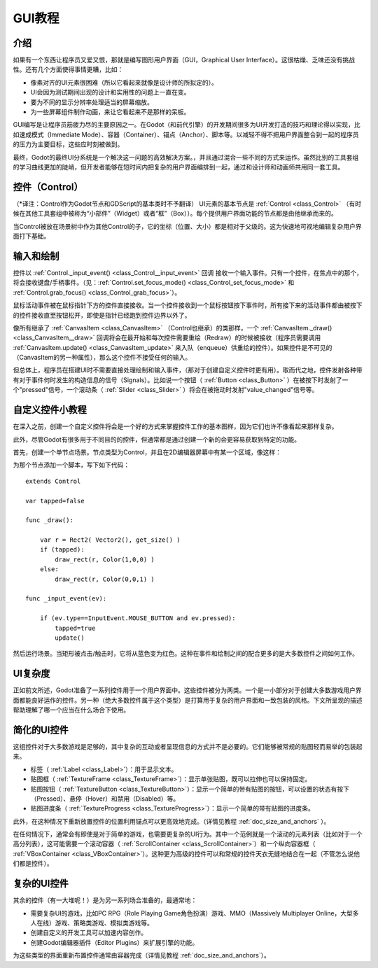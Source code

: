 .. _doc_gui_tutorial:

GUI教程
============

介绍
~~~~~~~~~~~~

如果有一个东西让程序员又爱又恨，那就是编写图形用户界面（GUI，Graphical User Interface）。这很枯燥、乏味还没有挑战性。还有几个方面使得事情更糟，比如：

-  像素对齐的UI元素很困难（所以它看起来就像是设计师的所拟定的）。
-  UI会因为测试期间出现的设计和实用性的问题上一直在变。
-  要为不同的显示分辨率处理适当的屏幕缩放。
-  为一些屏幕组件制作动画，来让它看起来不是那样的呆板。

GUI编写是让程序员筋疲力尽的主要原因之一。在Godot（和前代引擎）的开发期间很多为UI开发打造的技巧和理论得以实现，比如速成模式（Immediate Mode）、容器（Container）、锚点（Anchor）、脚本等。以减轻不得不把用户界面整合到一起的程序员的压力为主要目标，这些应时刻被做到。

最终，Godot的最终UI分系统是一个解决这一问题的高效解决方案。，并且通过混合一些不同的方式来运作。虽然比别的工具套组的学习曲线更加的陡峭，但开发者能够在短时间内把复杂的用户界面编排到一起，通过和设计师和动画师共用同一套工具。

控件（Control）
~~~~~~~

（*译注：Control作为Godot节点和GDScript的基本类时不予翻译）
UI元素的基本节点是 :ref:`Control <class_Control>`
（有时候在其他工具套组中被称为“小部件”（Widget）或者“框”（Box））。每个提供用户界面功能的节点都是由他继承而来的。

当Control被放在场景树中作为其他Control的子，它的坐标（位置、大小）都是相对于父级的。这为快速地可视地编辑复杂用户界面打下基础。

输入和绘制
~~~~~~~~~~~~~~~~~

控件以
:ref:`Control._input_event() <class_Control__input_event>` 回调
接收一个输入事件。只有一个控件，在焦点中的那个，将会接收键盘/手柄事件。（见：:ref:`Control.set_focus_mode() <class_Control_set_focus_mode>`
和 :ref:`Control.grab_focus() <class_Control_grab_focus>`）。

鼠标活动事件被在鼠标指针下方的控件直接接收。当一个控件接收到一个鼠标按钮按下事件时，所有接下来的活动事件都由被按下的控件接收直至按钮松开，即使是指针已经跑到控件边界以外了。

像所有继承了 :ref:`CanvasItem <class_CanvasItem>` （Control也继承）的类那样，一个 :ref:`CanvasItem._draw() <class_CanvasItem__draw>`
回调将会在最开始和每次控件需要重绘（Redraw）的时候被接收（程序员需要调用
:ref:`CanvasItem.update() <class_CanvasItem_update>`
来入队（enqueue）供重绘的控件）。如果控件是不可见的（CanvasItem的另一种属性），那么这个控件不接受任何的输入。

但总体上，程序员在搭建UI时不需要直接处理绘制和输入事件，（那对于创建自定义控件时更有用）。取而代之地，控件发射各种带有对于事件何时发生的构造信息的信号（Signals）。比如说一个按钮（ :ref:`Button <class_Button>` ）在被按下时发射了一个"pressed"信号，一个滚动条（ :ref:`Slider <class_Slider>` ）将会在被拖动时发射"value_changed"信号等。

自定义控件小教程
~~~~~~~~~~~~~~~~~~~~~~~~~~~~

在深入之前，创建一个自定义控件将会是一个好的方式来掌握控件工作的基本图样，因为它们也许不像看起来那样复杂。

此外，尽管Godot有很多用于不同目的的控件，但通常都是通过创建一个新的会更容易获取到特定的功能。

首先，创建一个单节点场景。节点类型为Control，并且在2D编辑器屏幕中有某一个区域，像这样：

.. image:: /img/singlecontrol.png

为那个节点添加一个脚本，写下如下代码：

::

    extends Control

    var tapped=false

    func _draw():

        var r = Rect2( Vector2(), get_size() )
        if (tapped):
            draw_rect(r, Color(1,0,0) )
        else:
            draw_rect(r, Color(0,0,1) )

    func _input_event(ev):

        if (ev.type==InputEvent.MOUSE_BUTTON and ev.pressed):
            tapped=true
            update()

然后运行场景。当矩形被点击/触击时，它将从蓝色变为红色。这种在事件和绘制之间的配合更多的是大多数控件之间如何工作。

.. image:: /img/ctrl_normal.png

.. image:: /img/ctrl_tapped.png

UI复杂度
~~~~~~~~~~~~~

正如前文所述，Godot准备了一系列控件用于一个用户界面中。这些控件被分为两类。一个是一小部分对于创建大多数游戏用户界面都能良好运作的控件。另一种（绝大多数控件属于这个类型）是打算用于复杂的用户界面和一致包装的风格。下文所呈现的描述帮助理解了哪一个应当在什么场合下使用。

简化的UI控件
~~~~~~~~~~~~~~~~~~~~~~

这组控件对于大多数游戏是足够的，其中复杂的互动或者呈现信息的方式并不是必要的。它们能够被常规的贴图轻而易举的包装起来。

-  标签（ :ref:`Label <class_Label>`）：用于显示文本。
-  贴图框（ :ref:`TextureFrame <class_TextureFrame>`）：显示单张贴图，既可以拉伸也可以保持固定。
-  贴图按钮（ :ref:`TextureButton <class_TextureButton>`）：显示一个简单的带有贴图的按钮，可以设置的状态有按下（Pressed）、悬停（Hover）和禁用（Disabled）等。
-  贴图进度条（ :ref:`TextureProgress <class_TextureProgress>`）：显示一个简单的带有贴图的进度条。

此外，在这种情况下重新放置控件的位置利用锚点可以更高效地完成。（详情见教程 :ref:`doc_size_and_anchors` ）。

在任何情况下，通常会有即使是对于简单的游戏，也需要更复杂的UI行为。其中一个范例就是一个滚动的元素列表（比如对于一个高分列表），这可能需要一个滚动容器（ :ref:`ScrollContainer <class_ScrollContainer>`）和一个纵向容器框（ :ref:`VBoxContainer <class_VBoxContainer>`）。这种更为高级的控件可以和常规的控件天衣无缝地结合在一起（不管怎么说他们都是控件）。

复杂的UI控件
~~~~~~~~~~~~~~~~~~~

其余的控件（有一大堆呢！）是为另一系列场合准备的，最通常地：

-  需要复杂UI的游戏，比如PC RPG（Role Playing Game角色扮演）游戏、MMO（Massively Multiplayer Online，大型多人在线）游戏、策略类游戏、模拟类游戏等。
-  创建自定义的开发工具可以加速内容创作。
-  创建Godot编辑器插件（Editor Plugins）来扩展引擎的功能。

为这些类型的界面重新布置控件通常由容器完成（详情见教程 :ref:`doc_size_and_anchors`）。

